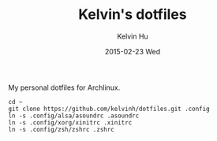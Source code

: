 #+TITLE:     Kelvin's dotfiles
#+AUTHOR:    Kelvin Hu
#+EMAIL:     ini.kelvin@gmail.com
#+DATE:      2015-02-23 Wed


My personal dotfiles for Archlinux.

: cd ~
: git clone https://github.com/kelvinh/dotfiles.git .config
: ln -s .config/alsa/asoundrc .asoundrc
: ln -s .config/xorg/xinitrc .xinitrc
: ln -s .config/zsh/zshrc .zshrc
